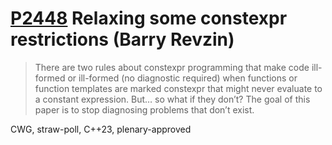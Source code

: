* [[https://wg21.link/p2448][P2448]] Relaxing some constexpr restrictions (Barry Revzin)
:PROPERTIES:
:CUSTOM_ID: p2448-relaxing-some-constexpr-restrictions-barry-revzin
:END:
#+begin_quote
There are two rules about constexpr programming that make code ill-formed or ill-formed (no diagnostic required) when functions or function templates are marked constexpr that might never evaluate to a constant expression. But… so what if they don’t? The goal of this paper is to stop diagnosing problems that don’t exist.
#+end_quote
CWG, straw-poll, C++23, plenary-approved
